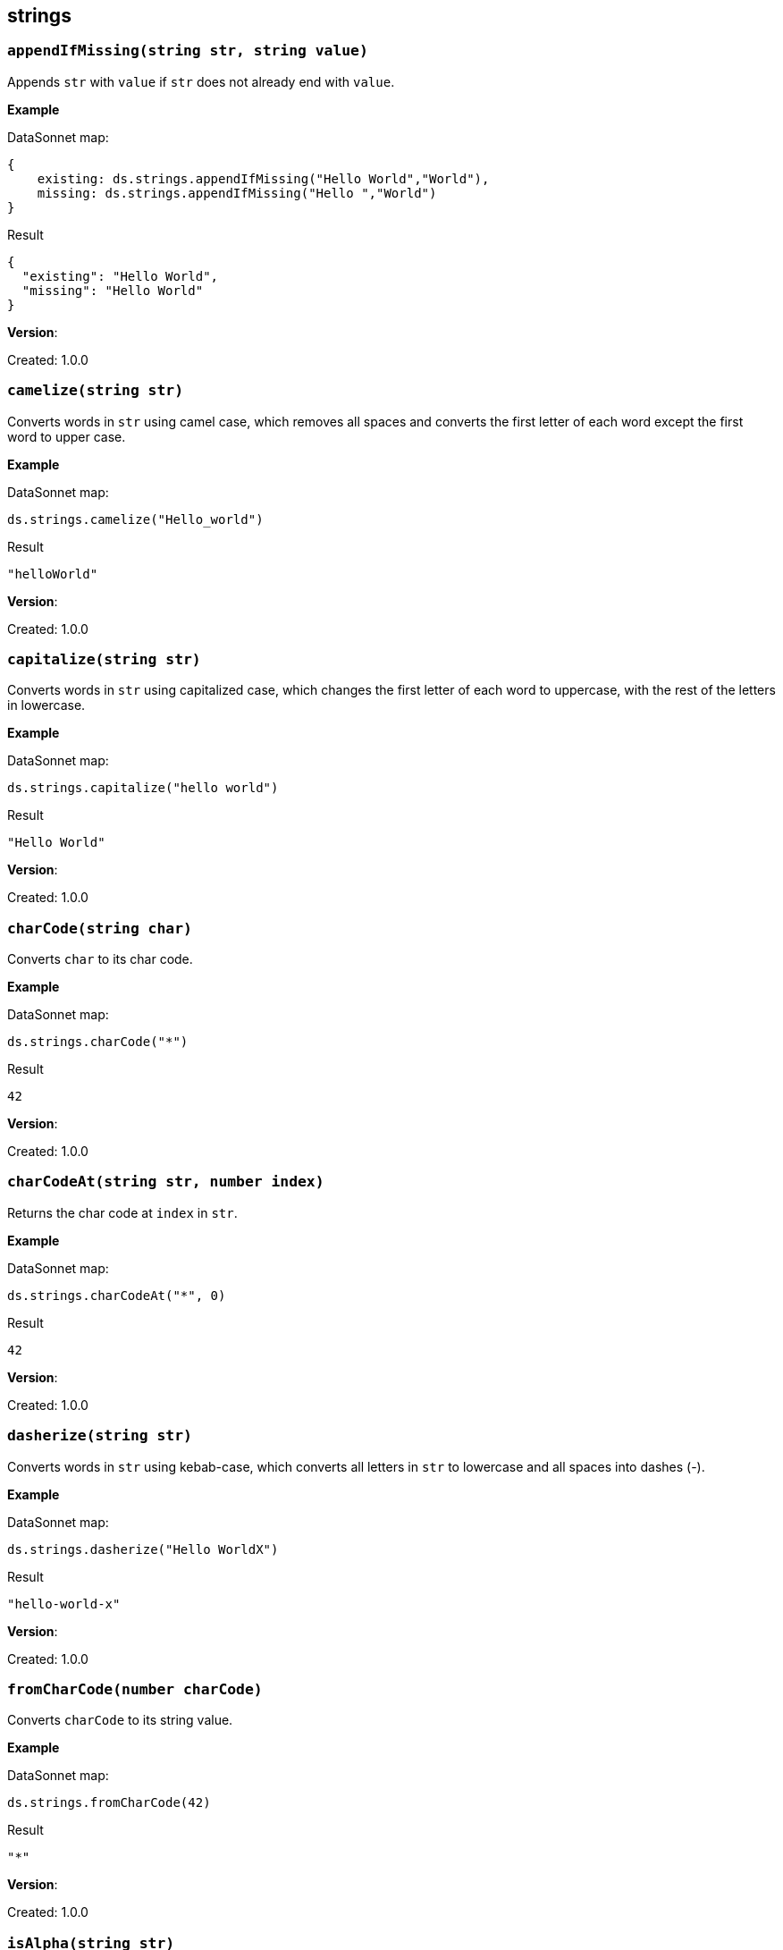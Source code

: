 ## strings

### `appendIfMissing(string str, string value)`
Appends `str` with `value` if `str` does not already end with `value`.

*Example*

.DataSonnet map:
------------------------
{
    existing: ds.strings.appendIfMissing("Hello World","World"),
    missing: ds.strings.appendIfMissing("Hello ","World")
}
------------------------
.Result
------------------------
{
  "existing": "Hello World",
  "missing": "Hello World"
}
------------------------

*Version*:

Created: 1.0.0

### `camelize(string str)`
Converts words in `str` using camel case, which removes all spaces and converts the first letter of each word except the first word to upper case.

*Example*

.DataSonnet map:
------------------------
ds.strings.camelize("Hello_world")
------------------------
.Result
------------------------
"helloWorld"
------------------------

*Version*:

Created: 1.0.0

### `capitalize(string str)`
Converts words in `str` using capitalized case, which changes the first letter of each word to uppercase, with the rest of the letters in lowercase.

*Example*

.DataSonnet map:
------------------------
ds.strings.capitalize("hello world")
------------------------
.Result
------------------------
"Hello World"
------------------------

*Version*:

Created: 1.0.0

### `charCode(string char)`
Converts `char` to its char code.

*Example*

.DataSonnet map:
------------------------
ds.strings.charCode("*")
------------------------
.Result
------------------------
42
------------------------

*Version*:

Created: 1.0.0

### `charCodeAt(string str, number index)`
Returns the char code at `index` in `str`.

*Example*

.DataSonnet map:
------------------------
ds.strings.charCodeAt("*", 0)
------------------------
.Result
------------------------
42
------------------------

*Version*:

Created: 1.0.0

### `dasherize(string str)`
Converts words in `str` using kebab-case, which converts all letters in `str` to lowercase and all spaces into dashes (-).

*Example*

.DataSonnet map:
------------------------
ds.strings.dasherize("Hello WorldX")
------------------------
.Result
------------------------
"hello-world-x"
------------------------

*Version*:

Created: 1.0.0

### `fromCharCode(number charCode)`
Converts `charCode` to its string value.

*Example*

.DataSonnet map:
------------------------
ds.strings.fromCharCode(42)
------------------------
.Result
------------------------
"*"
------------------------

*Version*:

Created: 1.0.0

### `isAlpha(string str)`
Returns a boolean which determines if the provided string only contains alpha characters.

*Example*

.DataSonnet map:
------------------------
ds.strings.isAlpha("abcde")
------------------------
.Result
------------------------
true
------------------------

*Version*:

Created: 1.0.0

### `isAlphanumeric(string str)`
Returns a boolean which determines if `str` only contains alpha numeric values.

*Example*

.DataSonnet map:
------------------------
ds.strings.isAlphanumeric("a1b2cd3e4")
------------------------
.Result
------------------------
true
------------------------

*Version*:

Created: 1.0.0

### `isLowerCase(string str)`
Returns a boolean which determines if `str` is all lowercase.

*Example*

.DataSonnet map:
------------------------
ds.strings.isLowerCase("hello")
------------------------
.Result
------------------------
true
------------------------

*Version*:

Created: 1.0.0

### `isNumeric(string str)`
Returns a boolean which determines if `str` contains only numbers.

*Example*

.DataSonnet map:
------------------------
ds.strings.isNumeric("34634")
------------------------
.Result
------------------------
true
------------------------

*Version*:

Created: 1.0.0

### `isUpperCase(string str)`
Returns a boolean which determines if `str` is all uppercase.

*Example*

.DataSonnet map:
------------------------
ds.strings.isUpperCase("HELLO")
------------------------
.Result
------------------------
true
------------------------

*Version*:

Created: 1.0.0

### `isWhitespace(string str)`
Returns a boolean which determines if `str` only contains spaces.

*Example*

.DataSonnet map:
------------------------
ds.strings.isWhitespace("      ")
------------------------
.Result
------------------------
true
------------------------

*Version*:

Created: 1.0.0

### `leftPad(string str, number offset)`
Pads the left side of `str` with spaces if the string is below the `offset` length.

*Example*

.DataSonnet map:
------------------------
ds.strings.leftPad("Hello",10)
------------------------
.Result
------------------------
"     Hello"
------------------------

*Version*:

Created: 1.0.0

### `ordinalize(number num)`
Converts `num` to its ordinal string format, e.g. 1st, 2nd, 3rd, etc.

*Example*

.DataSonnet map:
------------------------
ds.strings.ordinalize(1)
------------------------
.Result
------------------------
"1st"
------------------------

*Version*:

Created: 1.0.0

### `pluralize(string singularWord)`
Converts `singularWord` to its plural counterpart. May not work with all edge cases.

*Example*

.DataSonnet map:
------------------------
ds.strings.pluralize("car")
------------------------
.Result
------------------------
"cars"
------------------------

*Version*:

Created: 1.0.0

### `prependIfMissing(string str, string value)`
Prepends `str` with `value` if `str` does not already begin with `value`.

*Example*

.DataSonnet map:
------------------------
{
    existing: ds.strings.prependIfMissing("Hello World","Hello"),
    missing: ds.strings.prependIfMissing(" World","Hello")
}
------------------------
.Result
------------------------
{
  "existing": "Hello World",
  "missing": "Hello World"
}
------------------------

*Version*:

Created: 1.0.0

### `repeat(string str, number times)`
Repeats `str` the given amount of `times`.

*Example*

.DataSonnet map:
------------------------
ds.strings.repeat("Hello ", 2)
------------------------
.Result
------------------------
"Hello Hello "
------------------------

*Version*:

Created: 1.0.0

### `rightPad(string str, number offset)`
Pads the right side `str` with spaces if the string is below the `offset` length.

*Example*

.DataSonnet map:
------------------------
ds.strings.rightPad("Hello",10)
------------------------
.Result
------------------------
"Hello     "
------------------------

*Version*:

Created: 1.0.0

### `singularize(string pluralWord)`
Converts `pluralWord` to a singular word. May not work with all edge cases.

*Example*

.DataSonnet map:
------------------------
ds.strings.singularize("cars")
------------------------
.Result
------------------------
"car"
------------------------

*Version*:

Created: 1.0.0

### `substringAfter(string str, string separator)`
Gets the substring of `str` after the first occurrence of the `separator`.

*Example*

.DataSonnet map:
------------------------
ds.strings.substringAfter("!XHelloXWorldXAfter", "X")
------------------------
.Result
------------------------
"HelloXWorldXAfter"
------------------------

*Version*:

Created: 1.0.0

### `substringAfterLast(string str, string separator)`
Gets the substring in `str` after the final occurrence of the `separator`.

*Example*

.DataSonnet map:
------------------------
ds.strings.substringAfterLast("!XHelloXWorldXAfter", "X")
------------------------
.Result
------------------------
"After"
------------------------

*Version*:

Created: 1.0.0

### `substringBefore(string str, string separator)`
Gets the substring in `str` before the first occurrence of the `separator`.

*Example*

.DataSonnet map:
------------------------
ds.strings.substringBefore("!XHelloXWorldXAfter", "X")
------------------------
.Result
------------------------
"!"
------------------------

*Version*:

Created: 1.0.0

### `substringBeforeLast(string str, string separator)`
Gets the substring in `str` before the final occurrence of the `separator`.

*Example*

.DataSonnet map:
------------------------
ds.strings.substringBeforeLast("!XHelloXWorldXAfter", "X")
------------------------
.Result
------------------------
"!XHelloXWorld"
------------------------

*Version*:

Created: 1.0.0

### `underscore(string str)`
Converts words in `str` using snake case, which converts all letters in `str` to lowercase and all spaces into underscores (_).

*Example*

.DataSonnet map:
------------------------
ds.strings.underscore("Hello WorldX")
------------------------
.Result
------------------------
"hello_world_x"
------------------------

*Version*:

Created: 1.0.0

### `unwrap(string str, string wrapper)`
Returns the `str` without the `wrapper` text.
Returns the `str` without the `wrapper` text.
The `wrapper` text is the prepended and/or appended values to the `str`.

*Example*

.DataSonnet map:
------------------------
{
    exists: ds.strings.unwrap("Hello World Hello","Hello"),
    partial: ds.strings.unwrap("Hello World ","Hello"),
    missing: ds.strings.unwrap(" World ","Hello")
}
------------------------
.Result
------------------------
{
  "exists": " World ",
  "partial": " World Hello",
  "missing": " World "
}
------------------------

*Version*:

Created: 1.0.0

### `withMaxSize(string str, number size)`
Limits the `size` of `str`.

*Example*

.DataSonnet map:
------------------------
ds.strings.withMaxSize("Hello World", 5)
------------------------
.Result
------------------------
"Hello"
------------------------

*Version*:

Created: 1.0.0

### `wrapIfMissing(string str, string wrapper)`
Prepends and appends the `wrapper` to `str` if `str` is not already wrapped. Will update only missing side if `wrapper` already exists at the beginning or end.

*Example*

.DataSonnet map:
------------------------
{
    exists: ds.strings.wrapIfMissing("Hello World Hello","Hello"),
    partialBeg: ds.strings.wrapIfMissing("Hello World ","Hello"),
    partialEnd: ds.strings.wrapIfMissing(" World Hello","Hello"),
    missing: ds.strings.wrapIfMissing(" World ","Hello")
}
------------------------
.Result
------------------------
{
  "exists": "Hello World Hello",
  "partialBeg": "Hello World Hello",
  "partialEnd": "Hello World Hello",
  "missing": "Hello World Hello"
}
------------------------

*Version*:

Created: 1.0.0

### `wrapWith(string str, string wrapper)`
Prepends and appends the `wrapper` to `str`.

*Example*

.DataSonnet map:
------------------------
ds.strings.wrapWith(" World ","Hello")
------------------------
.Result
------------------------
"Hello World Hello"
------------------------

*Version*:

Created: 1.0.0

